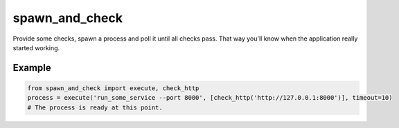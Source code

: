 spawn_and_check
===============

Provide some checks, spawn a process and poll it until all checks pass.
That way you'll know when the application really started working.

Example
-------

.. code:: Python

    from spawn_and_check import execute, check_http
    process = execute('run_some_service --port 8000', [check_http('http://127.0.0.1:8000')], timeout=10)
    # The process is ready at this point.
